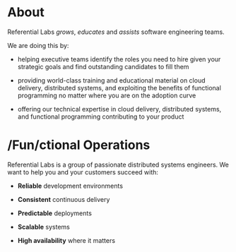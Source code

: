 * About

Referential Labs /grows/, /educates/ and /assists/ software engineering teams.

We are doing this by:

- helping executive teams identify the roles you need to hire given your strategic goals and find outstanding candidates to fill them

- providing world-class training and educational material on cloud delivery, distributed systems, and exploiting the benefits of functional programming no matter where you are on the adoption curve

- offering our technical expertise in cloud delivery, distributed systems, and functional programming contributing to your product

* /Fun/ctional Operations

Referential Labs is a group of passionate distributed systems engineers. We want to help you and your customers succeed with:

- *Reliable* development environments

- *Consistent* continuous delivery

- *Predictable* deployments

- *Scalable* systems

- *High availability* where it matters
